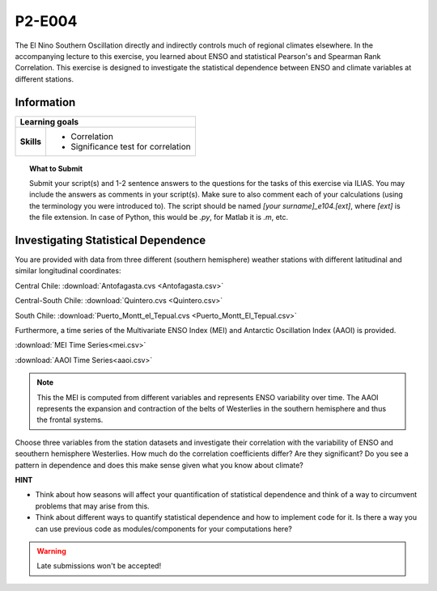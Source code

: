 P2-E004
=======

The El Nino Southern Oscillation directly and indirectly controls much of regional climates elsewhere. In the accompanying lecture to this exercise, you learned about ENSO and statistical Pearson's and Spearman Rank Correlation. This exercise is designed to investigate the statistical dependence between ENSO and climate variables at different stations.


Information
----------- 

+----------------------+--------------------------------------------------------+
| Learning goals                                                                |
+======================+========================================================+
|**Skills**            |                                                        |    
|                      |   * Correlation                                        |
|                      |   * Significance test for correlation                  |
+----------------------+--------------------------------------------------------+


.. topic:: What to Submit

      Submit your script(s) and 1-2 sentence answers to the questions for the tasks of this exercise via ILIAS. You may include the answers as comments in your script(s). Make sure to also comment each of your calculations (using the terminology you were introduced to). The script should be named *[your surname]_e104.[ext]*, where *[ext]* is the file extension. In case of Python, this would be *.py*, for Matlab it is *.m*, etc.
      
.. figure:: MEI.jpg  
      
Investigating Statistical Dependence     
------------------------------------

You are provided with data from three different (southern hemisphere) weather stations with different latitudinal and similar longitudinal coordinates: 

Central Chile:
:download:`Antofagasta.cvs <Antofagasta.csv>`   

Central-South Chile: 
:download:`Quintero.cvs <Quintero.csv>`   

South Chile:
:download:`Puerto_Montt_el_Tepual.cvs <Puerto_Montt_El_Tepual.csv>`   

Furthermore, a time series of the Multivariate ENSO Index (MEI) and Antarctic Oscillation Index (AAOI) is provided. 

:download:`MEI Time Series<mei.csv>`   

:download:`AAOI Time Series<aaoi.csv>`   

.. note:: This the MEI is computed from different variables and represents ENSO variability over time. The AAOI represents the expansion and contraction of the belts of Westerlies in the southern hemisphere and thus the frontal systems.

Choose three variables from the station datasets and investigate their correlation with the variability of ENSO and seouthern hemisphere Westerlies. How much do the correlation coefficients differ? Are they significant? Do you see a pattern in dependence and does this make sense given what you know about climate?

**HINT**

* Think about how seasons will affect your quantification of statistical dependence and think of a way to circumvent problems that may arise from this.
* Think about different ways to quantify statistical dependence and how to implement code for it. Is there a way you can use previous code as modules/components for your computations here? 

.. warning::

    Late submissions won't be accepted!

    
    
    
    
    
    
    
    
    
    
    
    
    
    
    
    
    
    
    
    
    
    
    
    
    
